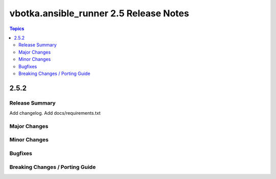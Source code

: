 =======================================
vbotka.ansible_runner 2.5 Release Notes
=======================================

.. contents:: Topics


2.5.2
=====

Release Summary
---------------
Add changelog. Add docs/requirements.txt


Major Changes
-------------

Minor Changes
-------------

Bugfixes
--------

Breaking Changes / Porting Guide
--------------------------------
